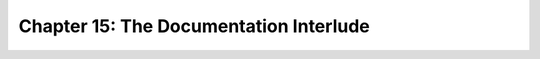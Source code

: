 Chapter 15: The Documentation Interlude
========================================

.. raw:: html
   :file: Chapter15.html
